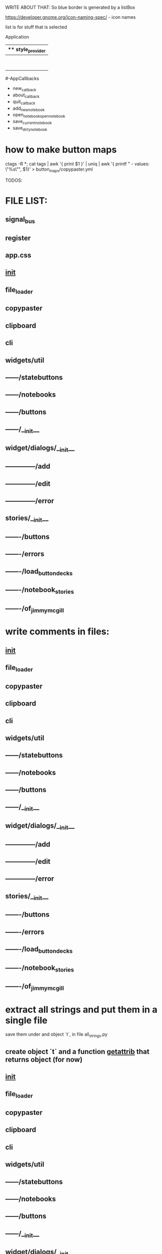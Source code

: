 WRITE ABOUT THAT:
So blue border is generated by  a listBox

https://developer.gnome.org/icon-naming-spec/ - icon names

list is for stuff that is selected


Application
|** style_provider
|--ApplicationWindow  - state set to NORMAL
|    |--Grid
|        |--Toolbar
            |- ToolButton (add)
            |- ToolButton (open)
            |- ToolButton (save_current)
            |- ToolButton (save_dirty_as)
|        |--MainFrame (Grid)
|        |      |--NewNote (Grid)
                        |- Entry
                        |- Button(QuickSave)
                        |- Button(Save)
                        |- TextView
|        |      |--FileCabinet (Notebook)
|        |              |- DirtyNotes (FlowBox)
                        |- ButtonGrid (FlowBox)
|        |--StatusBar
|
#-AppCallbacks
 - new_callback
 - about_callback
 - quit_callback
 - add_new_notebook
 - open_notebookopen_notebook
 - save_current_notebook
 - save_dirty_notebook




* how to make button maps

ctags -R *; cat tags | awk '{ print $1 }' | uniq | awk '{ printf "  - values: \"%s\"\n", $1}' > button_maps/copypaster.yml


TODOS:


* FILE LIST:

** signal_bus
** register
** app.css
** __init__
** file_loader
** copypaster
** clipboard
** cli
** widgets/util
** ------/statebuttons
** ------/notebooks
** ------/buttons
** ------/__init__
** widget/dialogs/__init__
** --------------/add
** --------------/edit
** --------------/error
** stories/__init__
** -------/buttons
** -------/errors
** -------/load_button_decks
** -------/notebook_stories
** -------/of_jimmy_mcgill

* write comments in files:
** __init__
** file_loader
** copypaster
** clipboard
** cli
** widgets/util
** ------/statebuttons
** ------/notebooks
** ------/buttons
** ------/__init__
** widget/dialogs/__init__
** --------------/add
** --------------/edit
** --------------/error
** stories/__init__
** -------/buttons
** -------/errors
** -------/load_button_decks
** -------/notebook_stories
** -------/of_jimmy_mcgill
* extract all strings and put them in a single file

save them under and object `t`, in file all_strings.py
** create object `t` and a function __getattrib__ that returns object (for now)
** __init__
** file_loader
** copypaster
** clipboard
** cli
** widgets/util
** ------/statebuttons
** ------/notebooks
** ------/buttons
** ------/__init__
** widget/dialogs/__init__
** --------------/add
** --------------/edit
** --------------/error
** stories/__init__
** -------/buttons
** -------/errors
** -------/load_button_decks
** -------/notebook_stories
** -------/of_jimmy_mcgill

* switch strings for object t
** signal_bus
** register
** app.css
** __init__
** file_loader
** copypaster
** clipboard
** cli
** widgets/util
** ------/statebuttons
** ------/notebooks
** ------/buttons
** ------/__init__
** widget/dialogs/__init__
** --------------/add
** --------------/edit
** --------------/error
** stories/__init__
** -------/buttons
** -------/errors
** -------/load_button_decks
** -------/notebook_stories
** -------/of_jimmy_mcgill

* write tests for every file
** DONE signal_bus
** register
** app.css
** __init__
** file_loader
** copypaster
** clipboard
** cli
** widgets/util
** ------/statebuttons
** ------/notebooks
** ------/buttons
** ------/__init__
** widget/dialogs/__init__
** --------------/add
** --------------/edit
** --------------/error
** stories/__init__
** -------/buttons
** -------/errors
** -------/load_button_decks
** -------/notebook_stories
** -------/of_jimmy_mcgill

* nested: create root branch and generate proper stuff for her
* nested: #adding links and buttons
* create nested section for:
** python
** androind / kotlin
** nim
** and everything other i will get idea what to do.

* DONE add menu and put there functions from Toolbar
** DONE rmv toolbar
* DONE remove statusbar
* DONE DirtNotes and ButtonGrid should be one class
* DONE add += for Register to add objects to register

* DONE DRAW WHOLE PROJECT

* DONE clean the app state

- State "DONE"       from "WAITING"    [2020-06-27 sob 19:00]
* DONE add "Add" button to StatusButtons and open dialog with newnote
* DONE move NewNote widgets into dialog
* DONE move callbacks about notebook from Application to FileCabinet

* DONE change every callback into events
- State "DONE"       from "WAITING"    [2020-06-28 nie 15:18]
* CANCELLED add on CopyButton function to update values and label
- State "CANCELLED"  from "PHONE"      [2020-07-19 nie 16:40]
* can i catch copy-paste that is happening when done inside application?

* DONE write down all events-actions before doing more stuff
use the signal bus to have everything


Application:
- New notebook      EMIT    new_notebook        
- Open notebook     EMIT    open_notebook       
- Save notebook     EMIT    save_notebook       -> MOVE TO FileCabinet
- Save notebook as  EMIT    save_notebook_as    -> MOVE TO FileCabinet
- Quit              EMIT    quit                -> NO HANDLE


StateButtons:
- Autosave           STATE autosave EMIT   autosave_on, autosave_off -> MOVE TO Jimmy
- Edit               STATE edit
- Remove             STATE remove
- Add                EMIT   new_button

NewNote:
SUBSCRIBE   new_button
SUBSCRIBE   add_button
SUBSCRIBE   edit_button     # Edit
SUBSCRIBE   remove_button
SUBSCRIBE   quick_save
SUBSCRIBE   save                 

Jimmy:
SUBSCRIBE   autosave_on
SUBSCRIBE   autosave_off
SUBSCRIBE   copy

CopyButton:
EMIT    remove_button   self
EMIT    copy    button.value
EMIT    edit_button self
on_button_click


BackButton:
EMIT    one_up

DialogEdit:
on_key_press_event 
on_save

FileCabinet:
SUBSCRIBE   new_notebook       
SUBSCRIBE   open_notebook
SUBSCRIBE   save_notebook       
SUBSCRIBE   save_notebook_as
SUBSCRIBE   quit



